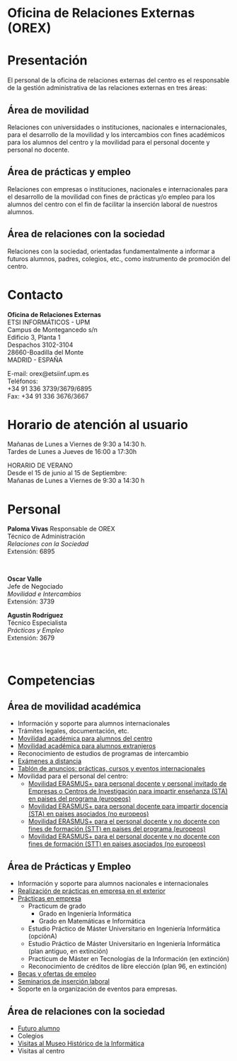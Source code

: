 #+HTML_HEAD: <style type="text/css"> <!--/*--><![CDATA[/*><!--*/ .title { display: none; } /*]]>*/--> </style>
#+OPTIONS: num:nil author:nil html-style:nil html-preamble:nil html-postamble:nil html-scripts:nil
#+EXPORT_FILE_NAME: ./exports/orex.html

#+HTML: <h1 id="orex">Oficina de Relaciones Externas (OREX)</h1>
* Presentación
El personal de la oficina de relaciones externas del centro es el responsable de la gestión administrativa de las relaciones externas en tres áreas:
** Área de movilidad
Relaciones con universidades o instituciones, nacionales e internacionales, para el desarrollo de la movilidad y los intercambios con fines académicos para los alumnos del centro y la movilidad para el personal docente y personal no docente.

** Área de prácticas y empleo
Relaciones con empresas o instituciones, nacionales e internacionales para el desarrollo de la movilidad con fines de prácticas y/o empleo para los alumnos del centro con el fin de facilitar la inserción laboral de nuestros alumnos.

** Área de relaciones con la sociedad
Relaciones con la sociedad, orientadas fundamentalmente a informar a futuros alumnos, padres, colegios, etc., como instrumento de promoción del centro.

* Contacto
# +HTML: <p class="contacto"><strong>Oficina de Relaciones Externas</strong><br />ETSI INFORM&Aacute;TICOS -UPM<br />Campus de Montegancedo s/n <br />Edificio 3, Planta 1<br /> Despachos 3102-3104 <br />28660-Boadilla del Monte<br />MADRID - ESPA&Ntilde;A</p>

# <p class="contacto">E-mail: orex@etsiinf.upm.es <br />Tel&eacute;fonos:<br />+34 91 336 3739/3679/6895<br />Fax: +34 91 336 3676/3667</p> <p class="separador">&nbsp;</p>
# :PROPERTIES:
# :HTML_CONTAINER_CLASS: contacto
# :END:
#+ATTR_HTML: :class contacto
*Oficina de Relaciones Externas* \\
ETSI INFORMÁTICOS - UPM \\
Campus de Montegancedo s/n \\
Edificio 3, Planta 1 \\
Despachos 3102-3104 \\
28660-Boadilla del Monte \\
MADRID - ESPAÑA

#+ATTR_HTML: :class contacto
E-mail: orex@etsiinf.upm.es \\
Teléfonos: \\
+34 91 336 3739/3679/6895 \\
Fax: +34 91 336 3676/3667

* Horario de atención al usuario
# +HTML: <p class="contacto">Ma&ntilde;anas de Lunes a Viernes de 9:30 a 14:30 h.<br />Tardes de Lunes a Jueves &nbsp;&nbsp; de 16:00 a 17:30h.</p> <p class="contacto">HORARIO DE VERANO&nbsp;&nbsp;&nbsp;&nbsp;&nbsp; Desde el 15 de junio al 15 de Septiembre&nbsp;&nbsp;&nbsp;&nbsp;&nbsp;&nbsp;&nbsp;&nbsp;&nbsp;&nbsp;&nbsp;&nbsp;&nbsp;&nbsp; Ma&ntilde;anas de Lunes a Viernes de 9:30 a 14:30 h.</p> <p class="separador">&nbsp;</p> <p><strong><span class="aviso">&nbsp;</span></strong></p> <p>&nbsp;</p>

#+ATTR_HTML: :class contacto
Mañanas de Lunes a Viernes de 9:30 a 14:30 h. \\
Tardes de Lunes a Jueves de 16:00 a 17:30h

#+ATTR_HTML: :class contacto
HORARIO DE VERANO \\
Desde el 15 de junio al 15 de Septiembre: \\
Mañanas de Lunes a Viernes de 9:30 a 14:30 h

* Personal
#+HTML: <p class="card"><img style="float: right;" src="docs/estructura/servicios/img/286_paloma.JPG" alt="paloma" width="82" height="93" /><strong>Paloma Vivas</strong> Responsable de OREX<br /> T&eacute;cnico de Administraci&oacute;n<br /> <em>Relaciones con la Sociedad</em><br />Extensi&oacute;n: 6895</p> <p class="separador">&nbsp;</p> <p class="card"><strong>Oscar Valle</strong><br />Jefe de Negociado<br /><em>Movilidad e Intercambios</em><br /> Extensi&oacute;n: 3739</p> <p class="card"><strong>Agust&iacute;n Rodr&iacute;guez</strong><br />T&eacute;cnico Especialista<br /><em>Pr&aacute;cticas y Empleo</em><br />Extensi&oacute;n: 3679</p><p class="separador">&nbsp;</p>

* Competencias
** Área de movilidad académica
- Información y soporte para alumnos internacionales
- Trámites legales, documentación, etc.
- [[http://fi.upm.es/?pagina=2349][Movilidad académica para alumnos del centro]]
- [[http://fi.upm.es/?pagina=2365][Movilidad académica para alumnos extranjeros]]
- Reconocimiento de estudios de programas de intercambio
- [[https://www.fi.upm.es/docs/estructura/servicios/286_Procedimiento%20Ex.Distancia_OREX_Julio2017.pdf][Exámenes a distancia]]
- [[https://www.fi.upm.es/?id=tablon&acciongt=consulta&categoriagt=Movilidad&tipoet=anuncio][Tablón de anuncios: prácticas, cursos y eventos internacionales]]
- Movilidad para el personal del centro:
  - [[http://www.upm.es/Personal/PAS/Movilidad/Erasmus?id=1ec13c10a414f110VgnVCM10000009c7648a____&fmt=detail][Movilidad ERASMUS+ para personal docente y personal invitado de Empresas o Centros de Investigación para impartir enseñanza (STA) en paises del programa (europeos)]]
  - [[http://www.upm.es/Personal/PAS/Movilidad/Erasmus?id=939bb07a08cc0510VgnVCM10000009c7648a____&fmt=detail][Movilidad ERASMUS+ para personal docente para impartir docencia (STA) en paises asociados (no europeos)]]
  - [[http://www.upm.es/Personal/PAS/Movilidad/Erasmus?id=02843c10a414f110VgnVCM10000009c7648a____&fmt=detail][Movilidad ERASMUS+ para el personal docente y no docente con fines de formación (STT) en paises del programa (europeos)]]
  - [[http://www.upm.es/Personal/PAS/Movilidad/Erasmus?id=2c2f0a26d1dc0510VgnVCM10000009c7648a____&fmt=detail][Movilidad ERASMUS+ para el personal docente y no docente con fines de formación (STT) en paises asociados (no europeos)]]

** Área de Prácticas y Empleo
- Información y soporte para alumnos nacionales e internacionales
- [[http://fi.upm.es/?pagina=2349#practicasExterior][Realización de prácticas en empresa en el exterior]]
- [[https://www.fi.upm.es/?id=practicasempresas][Prácticas en empresa]]
  - Practicum de grado
    - Grado en Ingeniería Informática
    - Grado en Matemáticas e Informática
  - Estudio Práctico de Máster Universitario en Ingeniería Informática (opciónA)
  - Estudio Práctico de Máster Universitario en Ingeniería Informática (plan antiguo, en extinción)
  - Practicum de Máster en Tecnologías de la Información (en extinción)
  - Reconocimiento de créditos de libre elección (plan 96, en extinción)
- [[https://www.fi.upm.es/?pagina=259][Becas y ofertas de empleo]]
- [[https://www.fi.upm.es/?pagina=831][Seminarios de inserción laboral]]
- Soporte en la organización de eventos para empresas.

** Área de relaciones con la sociedad
- [[https://www.fi.upm.es/web/futuroalumno/][Futuro alumno]]
- Colegios
- [[https://www.fi.upm.es/?pagina=263/][Visitas al Museo Histórico de la Informática]]
- Visitas al centro
